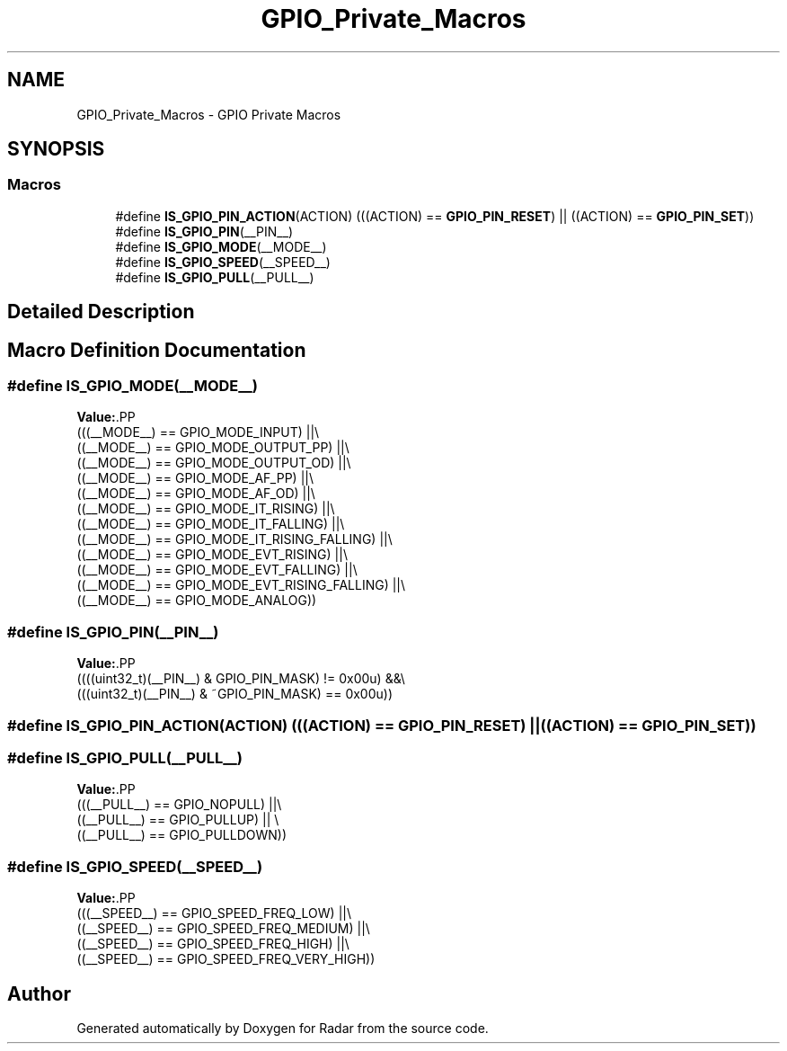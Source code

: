 .TH "GPIO_Private_Macros" 3 "Version 1.0.0" "Radar" \" -*- nroff -*-
.ad l
.nh
.SH NAME
GPIO_Private_Macros \- GPIO Private Macros
.SH SYNOPSIS
.br
.PP
.SS "Macros"

.in +1c
.ti -1c
.RI "#define \fBIS_GPIO_PIN_ACTION\fP(ACTION)   (((ACTION) == \fBGPIO_PIN_RESET\fP) || ((ACTION) == \fBGPIO_PIN_SET\fP))"
.br
.ti -1c
.RI "#define \fBIS_GPIO_PIN\fP(__PIN__)"
.br
.ti -1c
.RI "#define \fBIS_GPIO_MODE\fP(__MODE__)"
.br
.ti -1c
.RI "#define \fBIS_GPIO_SPEED\fP(__SPEED__)"
.br
.ti -1c
.RI "#define \fBIS_GPIO_PULL\fP(__PULL__)"
.br
.in -1c
.SH "Detailed Description"
.PP 

.SH "Macro Definition Documentation"
.PP 
.SS "#define IS_GPIO_MODE(__MODE__)"
\fBValue:\fP.PP
.nf
                                     (((__MODE__) == GPIO_MODE_INPUT)              ||\\
                                     ((__MODE__) == GPIO_MODE_OUTPUT_PP)          ||\\
                                     ((__MODE__) == GPIO_MODE_OUTPUT_OD)          ||\\
                                     ((__MODE__) == GPIO_MODE_AF_PP)              ||\\
                                     ((__MODE__) == GPIO_MODE_AF_OD)              ||\\
                                     ((__MODE__) == GPIO_MODE_IT_RISING)          ||\\
                                     ((__MODE__) == GPIO_MODE_IT_FALLING)         ||\\
                                     ((__MODE__) == GPIO_MODE_IT_RISING_FALLING)  ||\\
                                     ((__MODE__) == GPIO_MODE_EVT_RISING)         ||\\
                                     ((__MODE__) == GPIO_MODE_EVT_FALLING)        ||\\
                                     ((__MODE__) == GPIO_MODE_EVT_RISING_FALLING) ||\\
                                     ((__MODE__) == GPIO_MODE_ANALOG))
.fi

.SS "#define IS_GPIO_PIN(__PIN__)"
\fBValue:\fP.PP
.nf
                                     ((((uint32_t)(__PIN__) & GPIO_PIN_MASK) != 0x00u) &&\\
                                     (((uint32_t)(__PIN__) & ~GPIO_PIN_MASK) == 0x00u))
.fi

.SS "#define IS_GPIO_PIN_ACTION(ACTION)   (((ACTION) == \fBGPIO_PIN_RESET\fP) || ((ACTION) == \fBGPIO_PIN_SET\fP))"

.SS "#define IS_GPIO_PULL(__PULL__)"
\fBValue:\fP.PP
.nf
                                     (((__PULL__) == GPIO_NOPULL)   ||\\
                                     ((__PULL__) == GPIO_PULLUP)   || \\
                                     ((__PULL__) == GPIO_PULLDOWN))
.fi

.SS "#define IS_GPIO_SPEED(__SPEED__)"
\fBValue:\fP.PP
.nf
                                     (((__SPEED__) == GPIO_SPEED_FREQ_LOW)    ||\\
                                     ((__SPEED__) == GPIO_SPEED_FREQ_MEDIUM) ||\\
                                     ((__SPEED__) == GPIO_SPEED_FREQ_HIGH)   ||\\
                                     ((__SPEED__) == GPIO_SPEED_FREQ_VERY_HIGH))
.fi

.SH "Author"
.PP 
Generated automatically by Doxygen for Radar from the source code\&.
